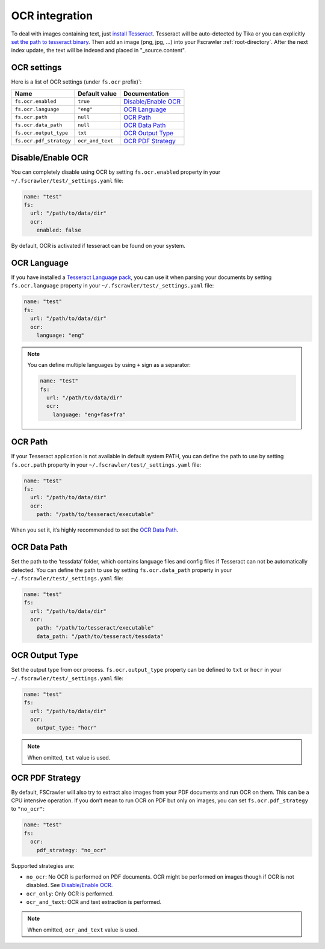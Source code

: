 .. _ocr_integration:

OCR integration
===============

.. versionadded:: 2.3

To deal with images containing text, just `install
Tesseract <https://github.com/tesseract-ocr/tesseract/wiki>`__.
Tesseract will be auto-detected by Tika or you can explicitly `set the
path to tesseract binary <OCR Path>`_. Then add an image (png, jpg, …)
into your Fscrawler :ref:`root-directory`. After the next
index update, the text will be indexed and placed in "_source.content".

OCR settings
------------

Here is a list of OCR settings (under ``fs.ocr`` prefix)`:

+-------------------------+------------------+------------------------------------+
| Name                    |   Default value  | Documentation                      |
+=========================+==================+====================================+
| ``fs.ocr.enabled``      | ``true``         | `Disable/Enable OCR`_              |
+-------------------------+------------------+------------------------------------+
| ``fs.ocr.language``     | ``"eng"``        | `OCR Language`_                    |
+-------------------------+------------------+------------------------------------+
| ``fs.ocr.path``         | ``null``         | `OCR Path`_                        |
+-------------------------+------------------+------------------------------------+
| ``fs.ocr.data_path``    | ``null``         | `OCR Data Path`_                   |
+-------------------------+------------------+------------------------------------+
| ``fs.ocr.output_type``  | ``txt``          | `OCR Output Type`_                 |
+-------------------------+------------------+------------------------------------+
| ``fs.ocr.pdf_strategy`` | ``ocr_and_text`` | `OCR PDF Strategy`_                |
+-------------------------+------------------+------------------------------------+

Disable/Enable OCR
------------------

.. versionadded:: 2.7

You can completely disable using OCR by setting ``fs.ocr.enabled`` property in your
``~/.fscrawler/test/_settings.yaml`` file:

.. code:: yaml

   name: "test"
   fs:
     url: "/path/to/data/dir"
     ocr:
       enabled: false

By default, OCR is activated if tesseract can be found on your system.


OCR Language
------------

If you have installed a `Tesseract Language
pack <https://wiki.apache.org/tika/TikaOCR>`__, you can use it when
parsing your documents by setting ``fs.ocr.language`` property in your
``~/.fscrawler/test/_settings.yaml`` file:

.. code:: yaml

   name: "test"
   fs:
     url: "/path/to/data/dir"
     ocr:
       language: "eng"

.. note::

    You can define multiple languages by using ``+`` sign as a separator:

    .. code:: yaml

       name: "test"
       fs:
         url: "/path/to/data/dir"
         ocr:
           language: "eng+fas+fra"

OCR Path
--------

If your Tesseract application is not available in default system PATH,
you can define the path to use by setting ``fs.ocr.path`` property in
your ``~/.fscrawler/test/_settings.yaml`` file:

.. code:: yaml

   name: "test"
   fs:
     url: "/path/to/data/dir"
     ocr:
       path: "/path/to/tesseract/executable"

When you set it, it’s highly recommended to set the `OCR Data Path`_.

OCR Data Path
-------------

Set the path to the ‘tessdata’ folder, which contains language files and
config files if Tesseract can not be automatically detected. You can
define the path to use by setting ``fs.ocr.data_path`` property in your
``~/.fscrawler/test/_settings.yaml`` file:

.. code:: yaml

   name: "test"
   fs:
     url: "/path/to/data/dir"
     ocr:
       path: "/path/to/tesseract/executable"
       data_path: "/path/to/tesseract/tessdata"

OCR Output Type
---------------

.. versionadded:: 2.5

Set the output type from ocr process. ``fs.ocr.output_type`` property can be defined to
``txt`` or ``hocr`` in your ``~/.fscrawler/test/_settings.yaml`` file:

.. code:: yaml

   name: "test"
   fs:
     url: "/path/to/data/dir"
     ocr:
       output_type: "hocr"

.. note:: When omitted, ``txt`` value is used.


OCR PDF Strategy
----------------

By default, FSCrawler will also try to extract also images from your PDF
documents and run OCR on them. This can be a CPU intensive operation. If
you don’t mean to run OCR on PDF but only on images, you can set
``fs.ocr.pdf_strategy`` to ``"no_ocr"``:

.. code:: yaml

   name: "test"
   fs:
     ocr:
       pdf_strategy: "no_ocr"

Supported strategies are:

* ``no_ocr``: No OCR is performed on PDF documents. OCR might be performed on images though if OCR is not disabled. See `Disable/Enable OCR`_.

* ``ocr_only``: Only OCR is performed.

* ``ocr_and_text``: OCR and text extraction is performed.

.. note:: When omitted, ``ocr_and_text`` value is used.
